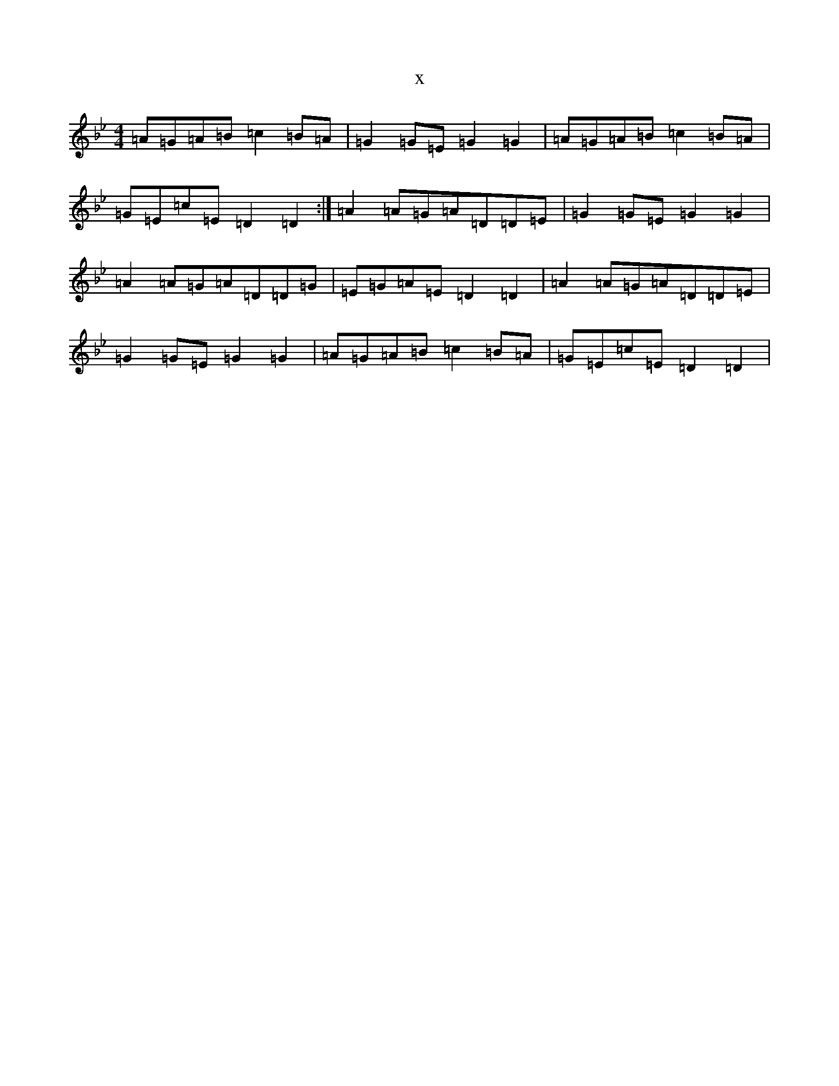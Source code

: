 X:16291
T:x
L:1/8
M:4/4
K: C Dorian
=A=G=A=B=c2=B=A|=G2=G=E=G2=G2|=A=G=A=B=c2=B=A|=G=E=c=E=D2=D2:|=A2=A=G=A=D=D=E|=G2=G=E=G2=G2|=A2=A=G=A=D=D=G|=E=G=A=E=D2=D2|=A2=A=G=A=D=D=E|=G2=G=E=G2=G2|=A=G=A=B=c2=B=A|=G=E=c=E=D2=D2|